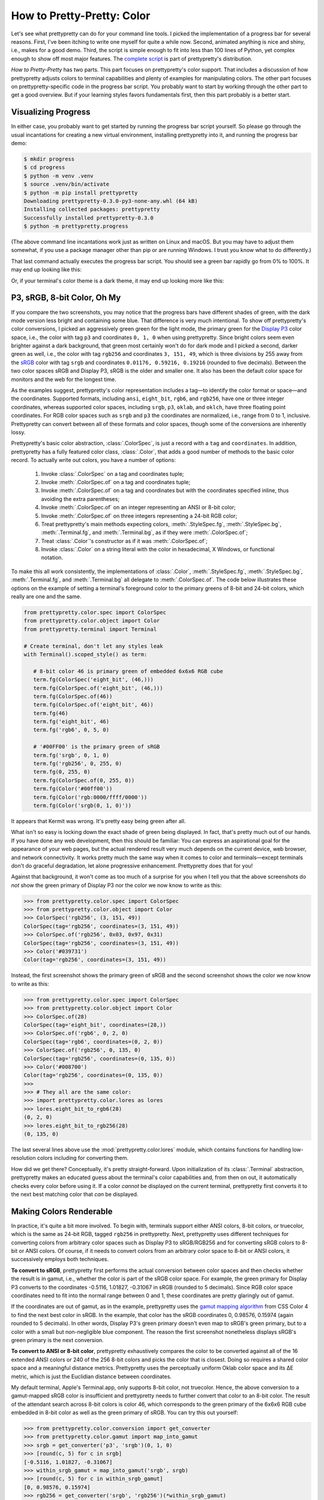 How to Pretty-Pretty: Color
===========================

Let's see what prettypretty can do for your command line tools. I picked the
implementation of a progress bar for several reasons. First, I've been itching
to write one myself for quite a while now. Second, animated anything is nice and
shiny, i.e., makes for a good demo. Third, the script is simple enough to fit
into less than 100 lines of Python, yet complex enough to show off most major
features. The `complete script
<https://github.com/apparebit/prettypretty/blob/main/prettypretty/progress.py>`_
is part of prettypretty's distribution.

*How to Pretty-Pretty* has two parts. This part focuses on prettypretty's color
support. That includes a discussion of how prettypretty adjusts colors to
terminal capabilities and plenty of examples for manipulating colors. The other
part focuses on prettypretty-specific code in the progress bar script. You
probably want to start by working through the other part to get a good overview.
But if your learning styles favors fundamentals first, then this part probably
is a better start.


Visualizing Progress
--------------------

In either case, you probably want to get started by running the progress bar
script yourself. So please go through the usual incantations for creating a new
virtual environment, installing prettypretty into it, and running the progress
bar demo:

.. code-block:: console

   $ mkdir progress
   $ cd progress
   $ python -m venv .venv
   $ source .venv/bin/activate
   $ python -m pip install prettypretty
   Downloading prettypretty-0.3.0-py3-none-any.whl (64 kB)
   Installing collected packages: prettypretty
   Successfully installed prettypretty-0.3.0
   $ python -m prettypretty.progress

(The above command line incantations work just as written on Linux and macOS.
But you may have to adjust them somewhat, if you use a package manager other
than pip or are running Windows. I trust you know what to do differently.)

That last command actually executes the progress bar script. You should see a
green bar rapidly go from 0% to 100%. It may end up looking like this:

.. image:: figures/progress-bar-light.png
   :alt: A bright green progress bar at 100% against a white background
   :scale: 50 %

Or, if your terminal's color theme is a dark theme, it may end up looking more
like this:

.. image:: figures/progress-bar-dark.png
   :alt: A medium green progress bar at 100% against a black background
   :scale: 50 %


P3, sRGB, 8-bit Color, Oh My
----------------------------

If you compare the two screenshots, you may notice that the progress bars have
different shades of green, with the dark mode version less bright and containing
some blue. That difference is very much intentional. To show off prettypretty's
color conversions, I picked an aggressively green green for the light mode, the
primary green for the `Display P3 <https://en.wikipedia.org/wiki/DCI-P3>`_ color
space, i.e., the color with tag ``p3`` and coordinates ``0, 1, 0`` when using
prettypretty. Since bright colors seem even brighter against a dark background,
that green most certainly won't do for dark mode and I picked a second, darker
green as well, i.e., the color with tag ``rgb256`` and coordinates ``3, 151,
49``, which is three divisions by 255 away from the `sRGB
<https://en.wikipedia.org/wiki/SRGB>`_ color with tag ``srgb`` and coordinates
``0.01176, 0.59216, 0.19216`` (rounded to five decimals). Between the two color
spaces sRGB and Display P3, sRGB is the older and smaller one. It also has been
the default color space for monitors and the web for the longest time.

As the examples suggest, prettypretty's color representation includes a tag—to
identify the color format or space—and the coordinates. Supported formats,
including ``ansi``, ``eight_bit``, ``rgb6``, and ``rgb256``, have one or three
integer coordinates, whereas supported color spaces, including ``srgb``, ``p3``,
``oklab``, and ``oklch``, have three floating point coordinates. For RGB color
spaces such as ``srgb`` and ``p3`` the coordinates are normalized, i.e., range
from 0 to 1, inclusive. Prettypretty can convert between all of these formats
and color spaces, though some of the conversions are inherently lossy.

Prettypretty's basic color abstraction, :class:`.ColorSpec`, is just a record
with a ``tag`` and ``coordinates``. In addition, prettypretty has a fully
featured color class, :class:`.Color`, that adds a good number of methods to the
basic color record. To actually write out colors, you have a number of options:

 1. Invoke :class:`.ColorSpec` on a tag and coordinates tuple;
 2. Invoke :meth:`.ColorSpec.of` on a tag and coordinates tuple;
 3. Invoke :meth:`.ColorSpec.of` on a tag and coordinates but with the
    coordinates specified inline, thus avoiding the extra parentheses;
 4. Invoke :meth:`.ColorSpec.of` on an integer representing an ANSI or 8-bit
    color;
 5. Invoke :meth:`.ColorSpec.of` on three integers representing a 24-bit RGB
    color;
 6. Treat prettypretty's main methods expecting colors, :meth:`.StyleSpec.fg`,
    :meth:`.StyleSpec.bg`, :meth:`.Terminal.fg`, and :meth:`.Terminal.bg`, as if
    they were :meth:`.ColorSpec.of`;
 7. Treat :class:`.Color`'s constructor as if it was :meth:`.ColorSpec.of`;
 8. Invoke :class:`.Color` on a string literal with the color in hexadecimal, X
    Windows, or functional notation.

To make this all work consistently, the implementations of :class:`.Color`,
:meth:`.StyleSpec.fg`, :meth:`.StyleSpec.bg`, :meth:`.Terminal.fg`, and
:meth:`.Terminal.bg` all delegate to :meth:`.ColorSpec.of`. The code below
illustrates these options on the example of setting a terminal's foreground
color to the primary greens of 8-bit and 24-bit colors, which really are one and
the same.

.. code-block:: python

   from prettypretty.color.spec import ColorSpec
   from prettypretty.color.object import Color
   from prettypretty.terminal import Terminal

   # Create terminal, don't let any styles leak
   with Terminal().scoped_style() as term:

      # 8-bit color 46 is primary green of embedded 6x6x6 RGB cube
      term.fg(ColorSpec('eight_bit', (46,)))
      term.fg(ColorSpec.of('eight_bit', (46,)))
      term.fg(ColorSpec.of(46))
      term.fg(ColorSpec.of('eight_bit', 46))
      term.fg(46)
      term.fg('eight_bit', 46)
      term.fg('rgb6', 0, 5, 0)

      # '#00FF00' is the primary green of sRGB
      term.fg('srgb', 0, 1, 0)
      term.fg('rgb256', 0, 255, 0)
      term.fg(0, 255, 0)
      term.fg(ColorSpec.of(0, 255, 0))
      term.fg(Color('#00ff00'))
      term.fg(Color('rgb:0000/ffff/0000'))
      term.fg(Color('srgb(0, 1, 0)'))

It appears that Kermit was wrong. It's pretty easy being green after all.

What isn't so easy is locking down the exact shade of green being displayed. In
fact, that's pretty much out of our hands. If you have done any web development,
then this should be familiar: You can express an aspirational goal for the
appearance of your web pages, but the actual rendered result very much depends
on the current device, web browser, and network connectivity. It works pretty
much the same way when it comes to color and terminals—except terminals don't do
graceful degradation, let alone progressive enhancement. Prettypretty does that
for you!

Against that background, it won't come as too much of a surprise for you when I
tell you that the above screenshots do *not* show the green primary of Display
P3 nor the color we now know to write as this:

.. code-block:: python

   >>> from prettypretty.color.spec import ColorSpec
   >>> from prettypretty.color.object import Color
   >>> ColorSpec('rgb256', (3, 151, 49))
   ColorSpec(tag='rgb256', coordinates=(3, 151, 49))
   >>> ColorSpec.of('rgb256', 0x03, 0x97, 0x31)
   ColorSpec(tag='rgb256', coordinates=(3, 151, 49))
   >>> Color('#039731')
   Color(tag='rgb256', coordinates=(3, 151, 49))

Instead, the first screenshot shows the primary green of sRGB and the second
screenshot shows the color we now know to write as this:

.. code-block:: python

   >>> from prettypretty.color.spec import ColorSpec
   >>> from prettypretty.color.object import Color
   >>> ColorSpec.of(28)
   ColorSpec(tag='eight_bit', coordinates=(28,))
   >>> ColorSpec.of('rgb6', 0, 2, 0)
   ColorSpec(tag='rgb6', coordinates=(0, 2, 0))
   >>> ColorSpec.of('rgb256', 0, 135, 0)
   ColorSpec(tag='rgb256', coordinates=(0, 135, 0))
   >>> Color('#008700')
   Color(tag='rgb256', coordinates=(0, 135, 0))
   >>>
   >>> # They all are the same color:
   >>> import prettypretty.color.lores as lores
   >>> lores.eight_bit_to_rgb6(28)
   (0, 2, 0)
   >>> lores.eight_bit_to_rgb256(28)
   (0, 135, 0)

The last several lines above use the :mod:`prettypretty.color.lores` module,
which contains functions for handling low-resolution colors including for
converting them.

How did we get there? Conceptually, it's pretty straight-forward. Upon
initialization of its :class:`.Terminal` abstraction, prettypretty makes an
educated guess about the terminal's color capabilities and, from then on out, it
automatically checks every color before using it. If a color *cannot* be
displayed on the current terminal, prettypretty first converts it to the next
best matching color that *can* be displayed.


Making Colors Renderable
------------------------

In practice, it's quite a bit more involved. To begin with, terminals support
either ANSI colors, 8-bit colors, or truecolor, which is the same as 24-bit RGB,
tagged ``rgb256`` in prettypretty. Next, prettypretty uses different techniques
for converting colors from arbitrary color spaces such as Display P3 to
sRGB/RGB256 and for converting sRGB colors to 8-bit or ANSI colors. Of course,
if it needs to convert colors from an arbitrary color space to 8-bit or ANSI
colors, it successively employs both techniques.

**To convert to sRGB**, prettypretty first performs the actual conversion
between color spaces and then checks whether the result is in gamut, i.e.,
whether the color is part of the sRGB color space. For example, the green
primary for Display P3 converts to the coordinates -0.5116, 1.01827, -0.31067 in
sRGB (rounded to 5 decimals). Since RGB color space coordinates need to fit into
the normal range between 0 and 1, these coordinates are pretty glaringly out of
gamut.

If the coordinates are out of gamut, as in the example, prettypretty uses the
`gamut mapping algorithm <https://www.w3.org/TR/css-color-4/#gamut-mapping>`_
from CSS Color 4 to find the next best color in sRGB. In the example, that color
has the sRGB coordinates 0, 0.98576, 0.15974 (again rounded to 5 decimals). In
other words, Display P3's green primary doesn't even map to sRGB's green
primary, but to a color with a small but non-negligible blue component. The
reason the first screenshot nonetheless displays sRGB's green primary is the
next conversion.

**To convert to ANSI or 8-bit color**, prettypretty exhaustively compares the
color to be converted against all of the 16 extended ANSI colors or 240 of the
256 8-bit colors and picks the color that is closest. Doing so requires a shared
color space and a meaningful distance metrics. Prettypretty uses the
perceptually uniform Oklab color space and its ΔE metric, which is just the
Euclidian distance between coordinates.

My default terminal, Apple's Terminal.app, only supports 8-bit color, not
truecolor. Hence, the above conversion to a gamut-mapped sRGB color is
insufficient and prettypretty needs to further convert that color to an 8-bit
color. The result of the attendant search across 8-bit colors is color 46, which
corresponds to the green primary of the 6x6x6 RGB cube embedded in 8-bit color
as well as the green primary of sRGB. You can try this out yourself:

.. code-block:: python

   >>> from prettypretty.color.conversion import get_converter
   >>> from prettypretty.color.gamut import map_into_gamut
   >>> srgb = get_converter('p3', 'srgb')(0, 1, 0)
   >>> [round(c, 5) for c in srgb]
   [-0.5116, 1.01827, -0.31067]
   >>> within_srgb_gamut = map_into_gamut('srgb', srgb)
   >>> [round(c, 5) for c in within_srgb_gamut]
   [0, 0.98576, 0.15974]
   >>> rgb256 = get_converter('srgb', 'rgb256')(*within_srgb_gamut)
   >>> rgb256
   (0, 251, 41)
   >>> eight_bit = get_converter('srgb', 'eight_bit')(*within_srgb_gamut)
   >>> eight_bit
   (46,)
   >>> get_converter('eight_bit', 'rgb6')(*eight_bit)
   (0, 5, 0)

The :func:`.get_converter` function in the above example code can instantiate a
converter for any pair of color formats and spaces supported by prettypretty. As
the last example illustrates, that includes conversions implemented by the
:mod:`prettypretty.color.lores` module.

The example shows the 24-bit RGB components for the gamut-mapped color as well.
If your terminal supports truecolor, that should be the color of the progress
bar when running in light mode.

If you use :class:`.Color`, the above becomes a bit more uniform and hence
simpler:

.. code-block:: python

   >>> from prettypretty.color.object import Color
   >>> str(Color("p3(0, 1, 0)"))
   'p3(0.0, 1.0, 0.0)'
   >>> str(Color("p3(0, 1, 0)").to("srgb"))
   'srgb(-0.5116, 1.0183, -0.31067)'
   >>> str(Color("p3(0, 1, 0)").to("srgb").to_gamut())
   'srgb(0.0, 0.98576, 0.15974)'
   >>> str(Color("p3(0, 1, 0)").to("srgb").to_gamut().to("rgb256"))
   'rgb(0, 251, 41)'
   >>> str(Color("p3(0, 1, 0)").to("srgb").to_gamut().to("eight_bit"))
   'eight_bit(46)'

Originally, the conversion to 8-bit colors considered all 256 8-bit colors. But
:doc:`experiments with high-resolution color ranges <hires-slices>` showed ugly
outliers corresponding to the 16 extended ANSI colors embedded in 8-bit color.
They were the closest colors, but just didn't match the results for close-by
colors well, resulting in visually noticeable outliers. To ensure more
harmonious results, I eliminated them as candidates when converting to 8-bit
color.

When converting to ANSI, prettypretty must of course consider the 16 extended
ANSI colors as candidates. But to do so, it must also convert them to Oklab. The
problem is that there is no standard for their RGB color values and, even if
there was, it wouldn't make much of a difference because most terminals modify
the ANSI colors with themes. Therefore, prettypretty uses ANSI escape codes to
query a terminal for the color values for the current theme and then uses those
values when converting to ANSI. That does result in different colors depending
on the terminal and its current theme. But as the :doc:`experiments with 8-bit
color ranges <index>` across different terminals demonstrate, that's actually a
unique strength of prettypretty, resulting in visually more consistent results.

Assuming that your terminal supports at least 8-bit colors, you can use the
``--ansi`` command line option to restrict the progress bar colors to just the
16 extended ANSI colors.

.. code-block:: console

   $ python -m prettypretty.progress --ansi

The progress bar should use ANSI colors 2 or 10, i.e., the regular or bright
green. But the result very much depends on your current terminal theme. If you
are so inclined, you can take this all the way to ``--nocolor``. With that
command line option, the progress bar is a stark black or white (or whatever
color your current terminal theme includes for the default foreground color),
just like the rest of the output.
